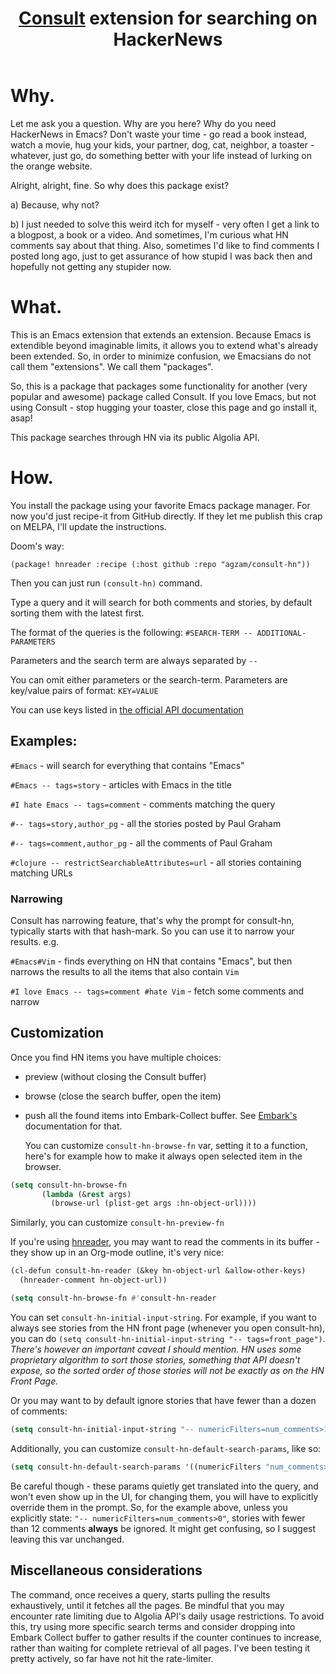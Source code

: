 #+title: [[https://github.com/minad/consult][Consult]] extension for searching on HackerNews

* Why.
Let me ask you a question. Why are you here? Why do you need HackerNews in Emacs? Don't waste your time - go read a book instead, watch a movie, hug your kids, your partner, dog, cat, neighbor, a toaster - whatever, just go, do something better with your life instead of lurking on the orange website.

Alright, alright, fine. So why does this package exist?

a) Because, why not?

b) I just needed to solve this weird itch for myself - very often I get a link to a blogpost, a book or a video. And sometimes, I'm curious what HN comments say about that thing. Also, sometimes I'd like to find comments I posted long ago, just to get assurance of how stupid I was back then and hopefully not getting any stupider now.

* What.
This is an Emacs extension that extends an extension. Because Emacs is extendible beyond imaginable limits, it allows you to extend what's already been extended. So, in order to minimize confusion, we Emacsians do not call them "extensions". We call them "packages".

So, this is a package that packages some functionality for another (very popular and awesome) package called Consult. If you love Emacs, but not using Consult - stop hugging your toaster, close this page and go install it, asap!

This package searches through HN via its public Algolia API.

* How.
You install the package using your favorite Emacs package manager. For now you'd just recipe-it from GitHub directly. If they let me publish this crap on MELPA, I'll update the instructions.

Doom's way:

#+begin_src elisp
(package! hnreader :recipe (:host github :repo "agzam/consult-hn"))
#+end_src

Then you can just run ~(consult-hn)~ command.

Type a query and it will search for both comments and stories, by default sorting them with the latest first.

The format of the queries is the following: ~#SEARCH-TERM -- ADDITIONAL-PARAMETERS~

Parameters and the search term are always separated by =--=

You can omit either parameters or the search-term. Parameters are key/value pairs of format: ~KEY=VALUE~

You can use keys listed in [[https://hn.algolia.com/api][the official API documentation]]

** Examples:

~#Emacs~ - will search for everything that contains "Emacs"

~#Emacs -- tags=story~ - articles with Emacs in the title

~#I hate Emacs -- tags=comment~ - comments matching the query

~#-- tags=story,author_pg~ - all the stories posted by Paul Graham

~#-- tags=comment,author_pg~ - all the comments of Paul Graham

~#clojure -- restrictSearchableAttributes=url~ - all stories containing matching URLs

*** Narrowing

Consult has narrowing feature, that's why the prompt for consult-hn, typically starts with that hash-mark. So you can use it to narrow your results. e.g.

~#Emacs#Vim~ - finds everything on HN that contains "Emacs", but then narrows the results to all the items that also contain ~Vim~

~#I love Emacs -- tags=comment #hate Vim~ - fetch some comments and narrow

** Customization

Once you find HN items you have multiple choices:

- preview (without closing the Consult buffer)
- browse (close the search buffer, open the item)
- push all the found items into Embark-Collect buffer. See [[https://github.com/oantolin/embark][Embark's]] documentation for that.

 You can customize ~consult-hn-browse-fn~ var, setting it to a function, here's for example how to make it always open selected item in the browser.

#+begin_src emacs-lisp
 (setq consult-hn-browse-fn
        (lambda (&rest args)
          (browse-url (plist-get args :hn-object-url))))
#+end_src

Similarly, you can customize ~consult-hn-preview-fn~

If you're using [[https://github.com/thanhvg/emacs-hnreader][hnreader]], you may want to read the comments in its buffer - they show up in an Org-mode outline, it's very nice:

#+begin_src emacs-lisp
(cl-defun consult-hn-reader (&key hn-object-url &allow-other-keys)
  (hnreader-comment hn-object-url))

(setq consult-hn-browse-fn #'consult-hn-reader
#+end_src

You can set ~consult-hn-initial-input-string~. For example, if you want to always see stories from the HN front page (whenever you open consult-hn), you can do ~(setq consult-hn-initial-input-string "-- tags=front_page")~. /There's however an important caveat I should mention. HN uses some proprietary algorithm to sort those stories, something that API doesn't expose, so the sorted order of those stories will not be exactly as on the HN Front Page./

Or you may want to by default ignore stories that have fewer than a dozen of comments:

#+begin_src emacs-lisp
(setq consult-hn-initial-input-string "-- numericFilters=num_comments>11")
#+end_src

Additionally, you can customize ~consult-hn-default-search-params~, like so:

#+begin_src emacs-lisp
(setq consult-hn-default-search-params '((numericFilters "num_comments>11")))
#+end_src

Be careful though - these params quietly get translated into the query, and won't even show up in the UI, for changing them, you will have to explicitly override them in the prompt. So, for the example above, unless you explicitly state: ~"-- numericFilters=num_comments>0"~, stories with fewer than 12 comments *always* be ignored. It might get confusing, so I suggest leaving this var unchanged.

** Miscellaneous considerations

The command, once receives a query, starts pulling the results exhaustively, until it fetches all the pages. Be mindful that you may encounter rate limiting due to Algolia API's daily usage restrictions. To avoid this, try using more specific search terms and consider dropping into Embark Collect buffer to gather results if the counter continues to increase, rather than waiting for complete retrieval of all pages. I've been testing it pretty actively, so far have not hit the rate-limiter.
